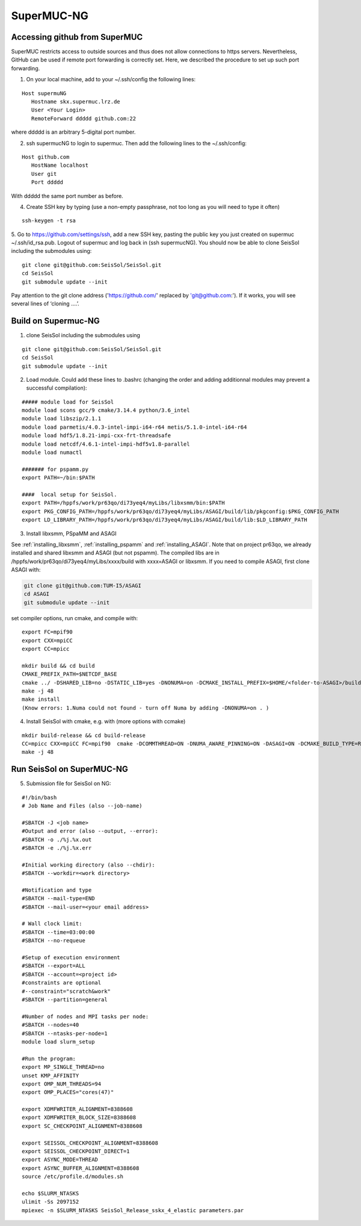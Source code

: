 .. _compile_run_supermuc:


SuperMUC-NG
===========

Accessing github from SuperMUC
------------------------------

SuperMUC restricts access to outside sources and thus does not allow connections to https servers. 
Nevertheless, GitHub can be used if remote port forwarding is correctly set.
Here, we described the procedure to set up such port forwarding.


1. On your local machine, add to your ~/.ssh/config the following lines:

::

  Host supermuNG
     Hostname skx.supermuc.lrz.de
     User <Your Login>    
     RemoteForward ddddd github.com:22

where ddddd is an arbitrary 5-digital port number.

2. ssh supermucNG to login to supermuc. Then add the following lines to the ~/.ssh/config:

:: 

  Host github.com
     HostName localhost
     User git
     Port ddddd
    
With ddddd the same port number as before.

4. Create SSH key by typing (use a non-empty passphrase, not too long as you will need to type it often)

::

  ssh-keygen -t rsa 

5. Go to https://github.com/settings/ssh, add a new SSH key, pasting the public key you just created on supermuc  ~/.ssh/id_rsa.pub. 
Logout of supermuc and log back in (ssh supermucNG). You should now be able to clone SeisSol including the submodules using:


::

  git clone git@github.com:SeisSol/SeisSol.git
  cd SeisSol
  git submodule update --init

Pay attention to the git clone address ('https://github.com/' replaced by 'git@github.com:'). 
If it works, you will see several lines of ‘cloning ….’.


Build on Supermuc-NG
--------------------

1. clone SeisSol including the submodules using 

::

  git clone git@github.com:SeisSol/SeisSol.git
  cd SeisSol
  git submodule update --init
 

2. Load module. Could add these lines to .bashrc (changing the order and adding additionnal modules may prevent a successful compilation):

::

  ##### module load for SeisSol
  module load scons gcc/9 cmake/3.14.4 python/3.6_intel
  module load libszip/2.1.1
  module load parmetis/4.0.3-intel-impi-i64-r64 metis/5.1.0-intel-i64-r64
  module load hdf5/1.8.21-impi-cxx-frt-threadsafe 
  module load netcdf/4.6.1-intel-impi-hdf5v1.8-parallel
  module load numactl

  ####### for pspamm.py
  export PATH=~/bin:$PATH
  
  ####  local setup for SeisSol. 
  export PATH=/hppfs/work/pr63qo/di73yeq4/myLibs/libxsmm/bin:$PATH
  export PKG_CONFIG_PATH=/hppfs/work/pr63qo/di73yeq4/myLibs/ASAGI/build/lib/pkgconfig:$PKG_CONFIG_PATH
  export LD_LIBRARY_PATH=/hppfs/work/pr63qo/di73yeq4/myLibs/ASAGI/build/lib:$LD_LIBRARY_PATH


3. Install libxsmm, PSpaMM and ASAGI

See :ref:`installing_libxsmm`, :ref:`installing_pspamm` and :ref:`installing_ASAGI`. 
Note that on project pr63qo, we already installed and shared libxsmm and ASAGI (but not pspamm).
The compiled libs are in /hppfs/work/pr63qo/di73yeq4/myLibs/xxxx/build with xxxx=ASAGI or libxsmm.
If you need to compile ASAGI, first clone ASAGI with:

.. code-block:: bash

  git clone git@github.com:TUM-I5/ASAGI
  cd ASAGI
  git submodule update --init
 
set compiler options, run cmake, and compile with:

::

  export FC=mpif90
  export CXX=mpiCC
  export CC=mpicc

  mkdir build && cd build
  CMAKE_PREFIX_PATH=$NETCDF_BASE
  cmake ../ -DSHARED_LIB=no -DSTATIC_LIB=yes -DNONUMA=on -DCMAKE_INSTALL_PREFIX=$HOME/<folder-to-ASAGI>/build/ 
  make -j 48
  make install
  (Know errors: 1.Numa could not found - turn off Numa by adding -DNONUMA=on . )


4. Install SeisSol with cmake, e.g. with (more options with ccmake)

::

   mkdir build-release && cd build-release
   CC=mpicc CXX=mpiCC FC=mpif90  cmake -DCOMMTHREAD=ON -DNUMA_AWARE_PINNING=ON -DASAGI=ON -DCMAKE_BUILD_TYPE=Release -DHOST_ARCH=skx -DPRECISION=single -DORDER=4 -DCMAKE_INSTALL_PREFIX=$(pwd)/build-release -DGEMM_TOOLS_LIST=LIBXSMM,PSpaMM -DPSpaMM_PROGRAM=~/bin/pspamm.py ..
   make -j 48

Run SeisSol on SuperMUC-NG
--------------------------

5. Submission file for SeisSol on NG:

::

  #!/bin/bash
  # Job Name and Files (also --job-name)

  #SBATCH -J <job name>
  #Output and error (also --output, --error):
  #SBATCH -o ./%j.%x.out
  #SBATCH -e ./%j.%x.err

  #Initial working directory (also --chdir):
  #SBATCH --workdir=<work directory>

  #Notification and type
  #SBATCH --mail-type=END
  #SBATCH --mail-user=<your email address>

  # Wall clock limit:
  #SBATCH --time=03:00:00
  #SBATCH --no-requeue

  #Setup of execution environment
  #SBATCH --export=ALL
  #SBATCH --account=<project id>
  #constraints are optional
  #--constraint="scratch&work"
  #SBATCH --partition=general

  #Number of nodes and MPI tasks per node:
  #SBATCH --nodes=40
  #SBATCH --ntasks-per-node=1
  module load slurm_setup
  
  #Run the program:
  export MP_SINGLE_THREAD=no
  unset KMP_AFFINITY
  export OMP_NUM_THREADS=94
  export OMP_PLACES="cores(47)"

  export XDMFWRITER_ALIGNMENT=8388608
  export XDMFWRITER_BLOCK_SIZE=8388608
  export SC_CHECKPOINT_ALIGNMENT=8388608

  export SEISSOL_CHECKPOINT_ALIGNMENT=8388608
  export SEISSOL_CHECKPOINT_DIRECT=1
  export ASYNC_MODE=THREAD
  export ASYNC_BUFFER_ALIGNMENT=8388608
  source /etc/profile.d/modules.sh

  echo $SLURM_NTASKS
  ulimit -Ss 2097152
  mpiexec -n $SLURM_NTASKS SeisSol_Release_sskx_4_elastic parameters.par


